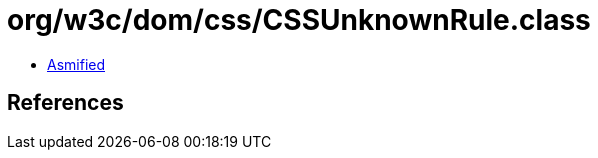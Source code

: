 = org/w3c/dom/css/CSSUnknownRule.class

 - link:CSSUnknownRule-asmified.java[Asmified]

== References

